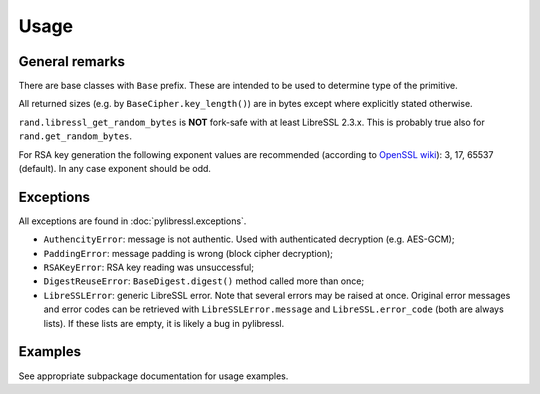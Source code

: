 Usage
=====

General remarks
---------------

There are base classes with ``Base`` prefix. These are intended to be used to determine
type of the primitive.

All returned sizes (e.g. by ``BaseCipher.key_length()``) are in bytes except where explicitly stated otherwise.

``rand.libressl_get_random_bytes`` is **NOT** fork-safe with at least LibreSSL 2.3.x. This is probably true also for ``rand.get_random_bytes``.

For RSA key generation the following exponent values are recommended (according to `OpenSSL wiki <https://wiki.openssl.org/index.php/Manual:RSA_generate_key%283%29>`_): 3, 17, 65537 (default). In any case exponent should be odd.

Exceptions
----------

All exceptions are found in :doc:`pylibressl.exceptions`.

* ``AuthencityError``: message is not authentic. Used with authenticated decryption (e.g. AES-GCM);
* ``PaddingError``: message padding is wrong (block cipher decryption);
* ``RSAKeyError``: RSA key reading was unsuccessful;
* ``DigestReuseError``: ``BaseDigest.digest()`` method called more than once;
* ``LibreSSLError``: generic LibreSSL error. Note that several errors may be raised at once. Original error messages and error codes can be retrieved with ``LibreSSLError.message`` and ``LibreSSL.error_code`` (both are always lists). If these lists are empty, it is likely a bug in pylibressl.


Examples
--------

See appropriate subpackage documentation for usage examples.
